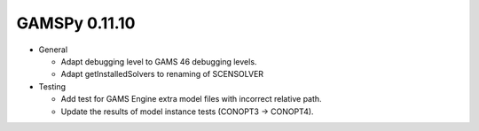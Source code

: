 GAMSPy 0.11.10
==============

- General

  - Adapt debugging level to GAMS 46 debugging levels.
  - Adapt getInstalledSolvers to renaming of SCENSOLVER

- Testing
  
  - Add test for GAMS Engine extra model files with incorrect relative path.
  - Update the results of model instance tests (CONOPT3 -> CONOPT4).
